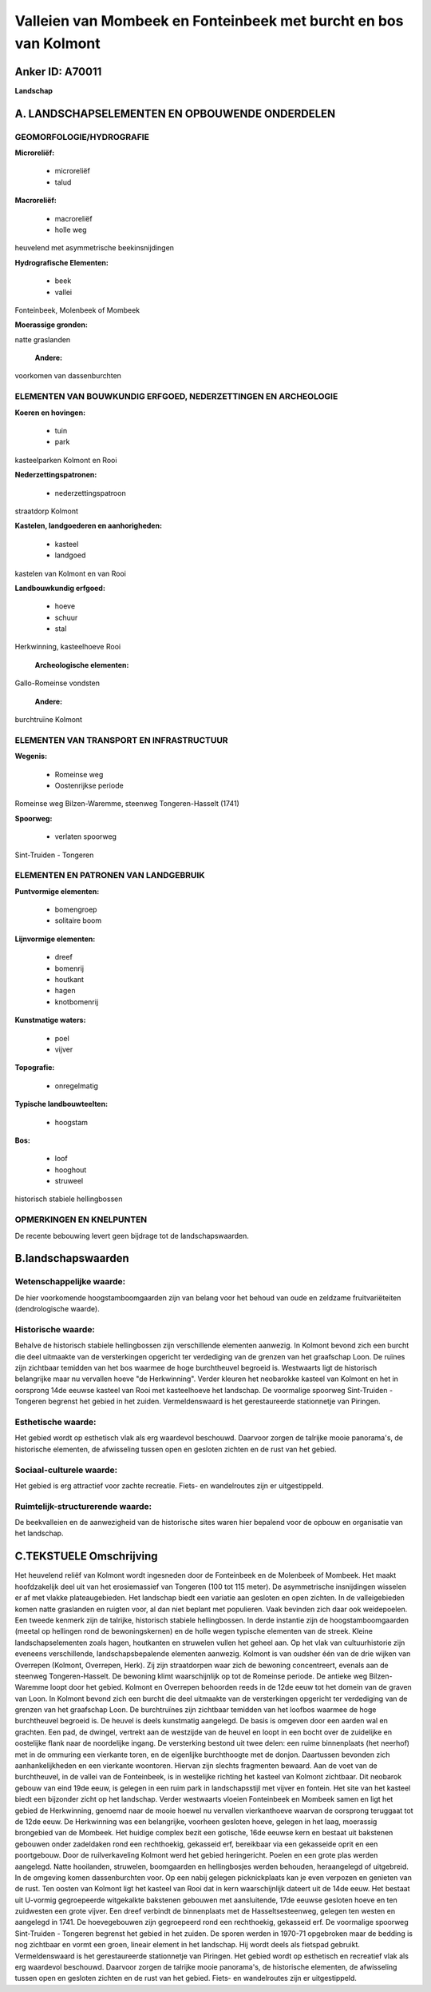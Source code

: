 Valleien van Mombeek en Fonteinbeek met burcht en bos van Kolmont
=================================================================

Anker ID: A70011
----------------

**Landschap**



A. LANDSCHAPSELEMENTEN EN OPBOUWENDE ONDERDELEN
-----------------------------------------------



GEOMORFOLOGIE/HYDROGRAFIE
~~~~~~~~~~~~~~~~~~~~~~~~~

**Microreliëf:**

 * microreliëf
 * talud


**Macroreliëf:**

 * macroreliëf
 * holle weg

heuvelend met asymmetrische beekinsnijdingen

**Hydrografische Elementen:**

 * beek
 * vallei


Fonteinbeek, Molenbeek of Mombeek

**Moerassige gronden:**


natte graslanden

 **Andere:**
voorkomen van dassenburchten

ELEMENTEN VAN BOUWKUNDIG ERFGOED, NEDERZETTINGEN EN ARCHEOLOGIE
~~~~~~~~~~~~~~~~~~~~~~~~~~~~~~~~~~~~~~~~~~~~~~~~~~~~~~~~~~~~~~~

**Koeren en hovingen:**

 * tuin
 * park


kasteelparken Kolmont en Rooi

**Nederzettingspatronen:**

 * nederzettingspatroon

straatdorp Kolmont

**Kastelen, landgoederen en aanhorigheden:**

 * kasteel
 * landgoed


kastelen van Kolmont en van Rooi

**Landbouwkundig erfgoed:**

 * hoeve
 * schuur
 * stal


Herkwinning, kasteelhoeve Rooi

 **Archeologische elementen:**
Gallo-Romeinse vondsten

 **Andere:**
burchtruïne Kolmont

ELEMENTEN VAN TRANSPORT EN INFRASTRUCTUUR
~~~~~~~~~~~~~~~~~~~~~~~~~~~~~~~~~~~~~~~~~

**Wegenis:**

 * Romeinse weg
 * Oostenrijkse periode


Romeinse weg Bilzen-Waremme, steenweg Tongeren-Hasselt (1741)

**Spoorweg:**

 * verlaten spoorweg

Sint-Truiden - Tongeren

ELEMENTEN EN PATRONEN VAN LANDGEBRUIK
~~~~~~~~~~~~~~~~~~~~~~~~~~~~~~~~~~~~~

**Puntvormige elementen:**

 * bomengroep
 * solitaire boom


**Lijnvormige elementen:**

 * dreef
 * bomenrij
 * houtkant
 * hagen
 * knotbomenrij

**Kunstmatige waters:**

 * poel
 * vijver


**Topografie:**

 * onregelmatig


**Typische landbouwteelten:**

 * hoogstam


**Bos:**

 * loof
 * hooghout
 * struweel


historisch stabiele hellingbossen

OPMERKINGEN EN KNELPUNTEN
~~~~~~~~~~~~~~~~~~~~~~~~~

De recente bebouwing levert geen bijdrage tot de landschapswaarden.



B.landschapswaarden
-------------------


Wetenschappelijke waarde:
~~~~~~~~~~~~~~~~~~~~~~~~~

De hier voorkomende hoogstamboomgaarden zijn van belang voor het
behoud van oude en zeldzame fruitvariëteiten (dendrologische waarde).

Historische waarde:
~~~~~~~~~~~~~~~~~~~


Behalve de historisch stabiele hellingbossen zijn verschillende
elementen aanwezig. In Kolmont bevond zich een burcht die deel uitmaakte
van de versterkingen opgericht ter verdediging van de grenzen van het
graafschap Loon. De ruïnes zijn zichtbaar temidden van het bos waarmee
de hoge burchtheuvel begroeid is. Westwaarts ligt de historisch
belangrijke maar nu vervallen hoeve "de Herkwinning". Verder kleuren het
neobarokke kasteel van Kolmont en het in oorsprong 14de eeuwse kasteel
van Rooi met kasteelhoeve het landschap. De voormalige spoorweg
Sint-Truiden - Tongeren begrenst het gebied in het zuiden.
Vermeldenswaard is het gerestaureerde stationnetje van Piringen.

Esthetische waarde:
~~~~~~~~~~~~~~~~~~~

Het gebied wordt op esthetisch vlak als erg
waardevol beschouwd. Daarvoor zorgen de talrijke mooie panorama's, de
historische elementen, de afwisseling tussen open en gesloten zichten en
de rust van het gebied.


Sociaal-culturele waarde:
~~~~~~~~~~~~~~~~~~~~~~~~~


Het gebied is erg attractief voor zachte
recreatie. Fiets- en wandelroutes zijn er uitgestippeld.

Ruimtelijk-structurerende waarde:
~~~~~~~~~~~~~~~~~~~~~~~~~~~~~~~~~

De beekvalleien en de aanwezigheid van de historische sites waren
hier bepalend voor de opbouw en organisatie van het landschap.



C.TEKSTUELE Omschrijving
------------------------

Het heuvelend reliëf van Kolmont wordt ingesneden door de Fonteinbeek
en de Molenbeek of Mombeek. Het maakt hoofdzakelijk deel uit van het
erosiemassief van Tongeren (100 tot 115 meter). De asymmetrische
insnijdingen wisselen er af met vlakke plateaugebieden. Het landschap
biedt een variatie aan gesloten en open zichten. In de valleigebieden
komen natte graslanden en ruigten voor, al dan niet beplant met
populieren. Vaak bevinden zich daar ook weidepoelen. Een tweede kenmerk
zijn de talrijke, historisch stabiele hellingbossen. In derde instantie
zijn de hoogstamboomgaarden (meetal op hellingen rond de
bewoningskernen) en de holle wegen typische elementen van de streek.
Kleine landschapselementen zoals hagen, houtkanten en struwelen vullen
het geheel aan. Op het vlak van cultuurhistorie zijn eveneens
verschillende, landschapsbepalende elementen aanwezig. Kolmont is van
oudsher één van de drie wijken van Overrepen (Kolmont, Overrepen, Herk).
Zij zijn straatdorpen waar zich de bewoning concentreert, evenals aan de
steenweg Tongeren-Hasselt. De bewoning klimt waarschijnlijk op tot de
Romeinse periode. De antieke weg Bilzen-Waremme loopt door het gebied.
Kolmont en Overrepen behoorden reeds in de 12de eeuw tot het domein van
de graven van Loon. In Kolmont bevond zich een burcht die deel uitmaakte
van de versterkingen opgericht ter verdediging van de grenzen van het
graafschap Loon. De burchtruïnes zijn zichtbaar temidden van het loofbos
waarmee de hoge burchtheuvel begroeid is. De heuvel is deels kunstmatig
aangelegd. De basis is omgeven door een aarden wal en grachten. Een pad,
de dwingel, vertrekt aan de westzijde van de heuvel en loopt in een
bocht over de zuidelijke en oostelijke flank naar de noordelijke ingang.
De versterking bestond uit twee delen: een ruime binnenplaats (het
neerhof) met in de ommuring een vierkante toren, en de eigenlijke
burchthoogte met de donjon. Daartussen bevonden zich aanhankelijkheden
en een vierkante woontoren. Hiervan zijn slechts fragmenten bewaard. Aan
de voet van de burchtheuvel, in de vallei van de Fonteinbeek, is in
westelijke richting het kasteel van Kolmont zichtbaar. Dit neobarok
gebouw van eind 19de eeuw, is gelegen in een ruim park in
landschapsstijl met vijver en fontein. Het site van het kasteel biedt
een bijzonder zicht op het landschap. Verder westwaarts vloeien
Fonteinbeek en Mombeek samen en ligt het gebied de Herkwinning, genoemd
naar de mooie hoewel nu vervallen vierkanthoeve waarvan de oorsprong
teruggaat tot de 12de eeuw. De Herkwinning was een belangrijke, voorheen
gesloten hoeve, gelegen in het laag, moerassig brongebied van de
Mombeek. Het huidige complex bezit een gotische, 16de eeuwse kern en
bestaat uit bakstenen gebouwen onder zadeldaken rond een rechthoekig,
gekasseid erf, bereikbaar via een gekasseide oprit en een poortgebouw.
Door de ruilverkaveling Kolmont werd het gebied heringericht. Poelen en
een grote plas werden aangelegd. Natte hooilanden, struwelen,
boomgaarden en hellingbosjes werden behouden, heraangelegd of
uitgebreid. In de omgeving komen dassenburchten voor. Op een nabij
gelegen picknickplaats kan je even verpozen en genieten van de rust. Ten
oosten van Kolmont ligt het kasteel van Rooi dat in kern waarschijnlijk
dateert uit de 14de eeuw. Het bestaat uit U-vormig gegroepeerde
witgekalkte bakstenen gebouwen met aansluitende, 17de eeuwse gesloten
hoeve en ten zuidwesten een grote vijver. Een dreef verbindt de
binnenplaats met de Hasseltsesteenweg, gelegen ten westen en aangelegd
in 1741. De hoevegebouwen zijn gegroepeerd rond een rechthoekig,
gekasseid erf. De voormalige spoorweg Sint-Truiden - Tongeren begrenst
het gebied in het zuiden. De sporen werden in 1970-71 opgebroken maar de
bedding is nog zichtbaar en vormt een groen, lineair element in het
landschap. Hij wordt deels als fietspad gebruikt. Vermeldenswaard is het
gerestaureerde stationnetje van Piringen. Het gebied wordt op esthetisch
en recreatief vlak als erg waardevol beschouwd. Daarvoor zorgen de
talrijke mooie panorama's, de historische elementen, de afwisseling
tussen open en gesloten zichten en de rust van het gebied. Fiets- en
wandelroutes zijn er uitgestippeld.
